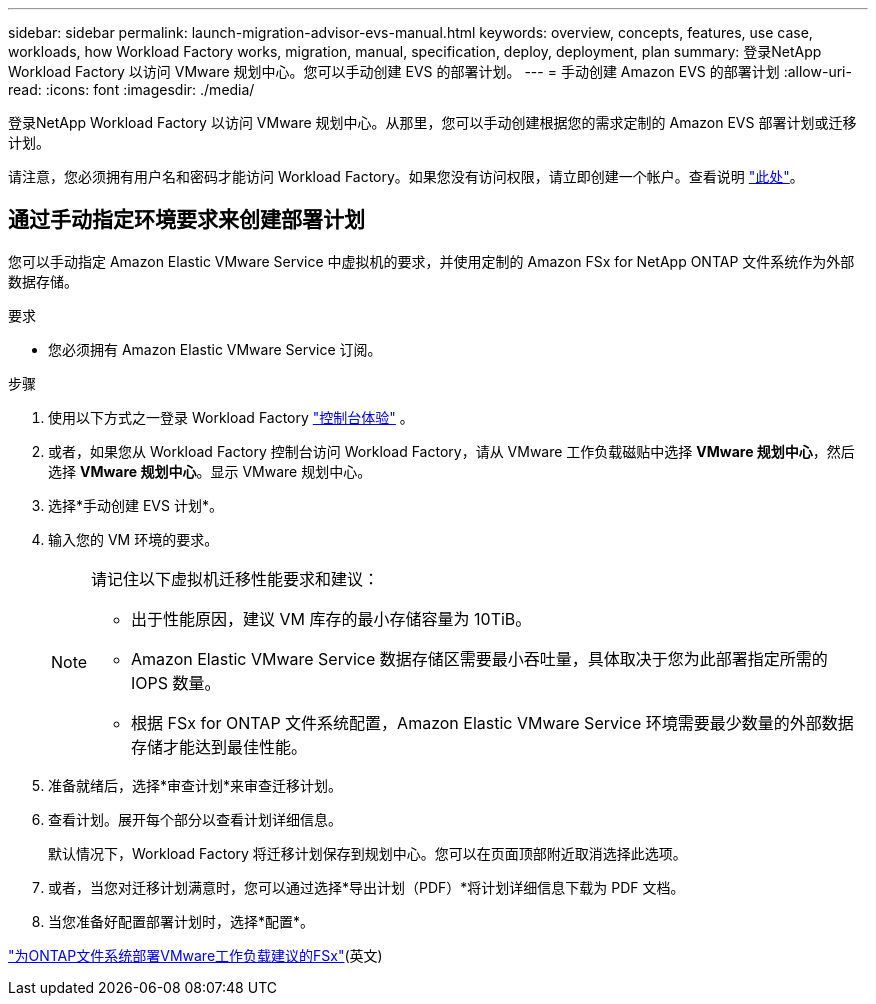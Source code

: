 ---
sidebar: sidebar 
permalink: launch-migration-advisor-evs-manual.html 
keywords: overview, concepts, features, use case, workloads, how Workload Factory works, migration, manual, specification, deploy, deployment, plan 
summary: 登录NetApp Workload Factory 以访问 VMware 规划中心。您可以手动创建 EVS 的部署计划。 
---
= 手动创建 Amazon EVS 的部署计划
:allow-uri-read: 
:icons: font
:imagesdir: ./media/


[role="lead"]
登录NetApp Workload Factory 以访问 VMware 规划中心。从那里，您可以手动创建根据您的需求定制的 Amazon EVS 部署计划或迁移计划。

请注意，您必须拥有用户名和密码才能访问 Workload Factory。如果您没有访问权限，请立即创建一个帐户。查看说明 https://docs.netapp.com/us-en/workload-setup-admin/quick-start.html["此处"]。



== 通过手动指定环境要求来创建部署计划

您可以手动指定 Amazon Elastic VMware Service 中虚拟机的要求，并使用定制的 Amazon FSx for NetApp ONTAP 文件系统作为外部数据存储。

.要求
* 您必须拥有 Amazon Elastic VMware Service 订阅。


.步骤
. 使用以下方式之一登录 Workload Factory https://docs.netapp.com/us-en/workload-setup-admin/console-experiences.html["控制台体验"^] 。
. 或者，如果您从 Workload Factory 控制台访问 Workload Factory，请从 VMware 工作负载磁贴中选择 *VMware 规划中心*，然后选择 *VMware 规划中心*。显示 VMware 规划中心。
. 选择*手动创建 EVS 计划*。
. 输入您的 VM 环境的要求。
+
[NOTE]
====
请记住以下虚拟机迁移性能要求和建议：

** 出于性能原因，建议 VM 库存的最小存储容量为 10TiB。
** Amazon Elastic VMware Service 数据存储区需要最小吞吐量，具体取决于您为此部署指定所需的 IOPS 数量。
** 根据 FSx for ONTAP 文件系统配置，Amazon Elastic VMware Service 环境需要最少数量的外部数据存储才能达到最佳性能。


====
. 准备就绪后，选择*审查计划*来审查迁移计划。
. 查看计划。展开每个部分以查看计划详细信息。
+
默认情况下，Workload Factory 将迁移计划保存到规划中心。您可以在页面顶部附近取消选择此选项。

. 或者，当您对迁移计划满意时，您可以通过选择*导出计划（PDF）*将计划详细信息下载为 PDF 文档。
. 当您准备好配置部署计划时，选择*配置*。


link:deploy-fsx-file-system-evs.html["为ONTAP文件系统部署VMware工作负载建议的FSx"](英文)
